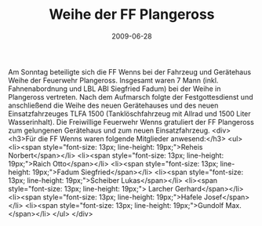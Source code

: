 #+TITLE: Weihe der FF Plangeross
#+DATE: 2009-06-28
#+FACEBOOK_URL: 

Am Sonntag beteiligte sich die FF Wenns bei der Fahrzeug und Gerätehaus Weihe der Feuerwehr Plangeross. Insgesamt waren 7 Mann (inkl. Fahnenabordnung und LBL ABI Siegfried Fadum) bei der Weihe in Plangeross vertreten. Nach dem Aufmarsch folgte der Festgottesdienst und anschließend die Weihe des neuen Gerätehauses und des neuen Einsatzfahrzeuges TLFA 1500 (Tanklöschfahrzeug mit Allrad und 1500 Liter Wasserinhalt). Die Freiwillige Feuerwehr Wenns gratuliert der FF Plangeross zum gelungenen Gerätehaus und zum neuen Einsatzfahrzeug.
<div>
<h3>Für die FF Wenns waren folgende Mitglieder anwesend:</h3>
<ul>
<li><span style="font-size: 13px; line-height: 19px;">Reheis Norbert</span></li>
<li><span style="font-size: 13px; line-height: 19px;">Raich Otto</span></li>
<li><span style="font-size: 13px; line-height: 19px;">Fadum Siegfried</span></li>
<li><span style="font-size: 13px; line-height: 19px;">Scheiber Lukas</span></li>
<li><span style="font-size: 13px; line-height: 19px;"> Larcher Gerhard</span></li>
<li><span style="font-size: 13px; line-height: 19px;">Hafele Josef</span></li>
<li><span style="font-size: 13px; line-height: 19px;">Gundolf Max.</span></li>
</ul>
</div>
